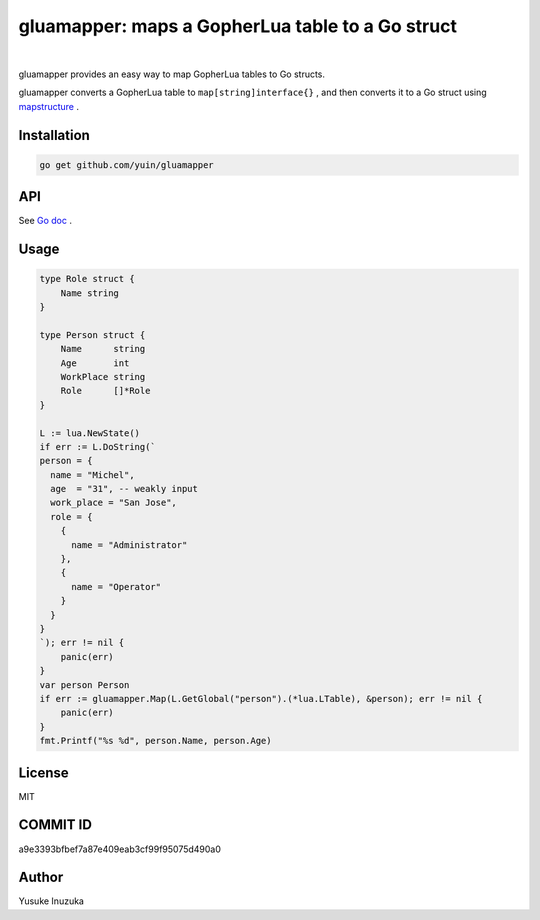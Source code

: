 ===============================================================================
gluamapper: maps a GopherLua table to a Go struct
===============================================================================

.. image:: https://godoc.org/github.com/yuin/gluamapper?status.svg
    :target: http://godoc.org/github.com/yuin/gluamapper

.. image:: https://travis-ci.org/yuin/gluamapper.svg
    :target: https://travis-ci.org/yuin/gluamapper

|

gluamapper provides an easy way to map GopherLua tables to Go structs.

gluamapper converts a GopherLua table to ``map[string]interface{}`` , and then converts it to a Go struct using `mapstructure <https://github.com/mitchellh/mapstructure/>`_ .
 
----------------------------------------------------------------
Installation
----------------------------------------------------------------

.. code-block:: bash
   
   go get github.com/yuin/gluamapper

----------------------------------------------------------------
API
----------------------------------------------------------------
See `Go doc <http://godoc.org/github.com/yuin/gluamapper>`_ .

----------------------------------------------------------------
Usage
----------------------------------------------------------------

.. code-block:: go

    type Role struct {
        Name string
    }

    type Person struct {
        Name      string
        Age       int
        WorkPlace string
        Role      []*Role
    }

    L := lua.NewState()
    if err := L.DoString(`
    person = {
      name = "Michel",
      age  = "31", -- weakly input
      work_place = "San Jose",
      role = {
        {
          name = "Administrator"
        },
        {
          name = "Operator"
        }
      }
    }
    `); err != nil {
        panic(err)
    }
    var person Person
    if err := gluamapper.Map(L.GetGlobal("person").(*lua.LTable), &person); err != nil {
        panic(err)
    }
    fmt.Printf("%s %d", person.Name, person.Age)

----------------------------------------------------------------
License
----------------------------------------------------------------
MIT

----------------------------------------------------------------
COMMIT ID
----------------------------------------------------------------
a9e3393bfbef7a87e409eab3cf99f95075d490a0

----------------------------------------------------------------
Author
----------------------------------------------------------------
Yusuke Inuzuka
